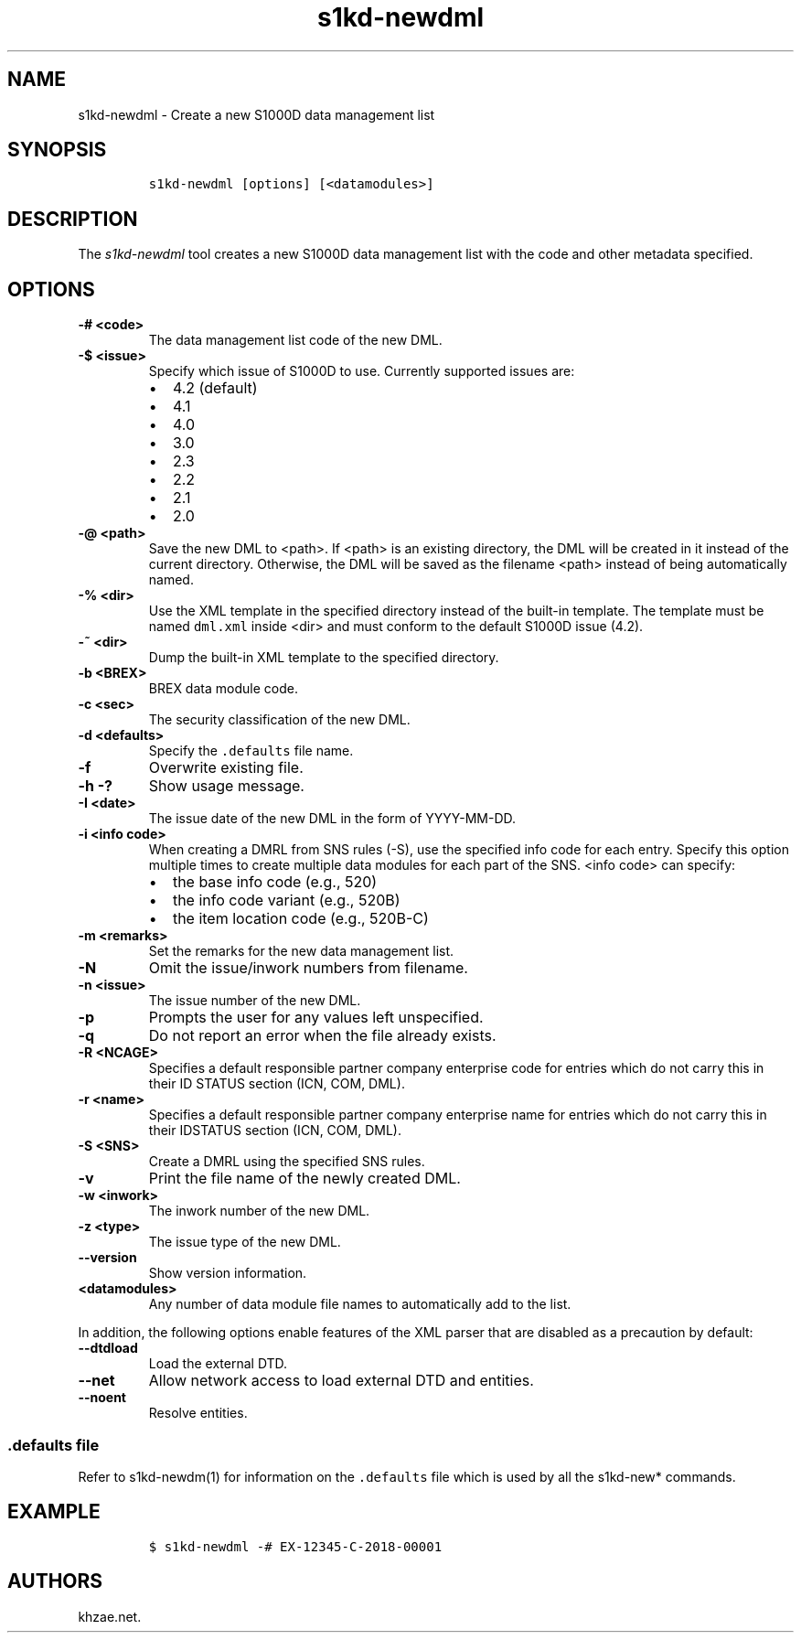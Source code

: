 .\" Automatically generated by Pandoc 2.3.1
.\"
.TH "s1kd\-newdml" "1" "2019\-05\-03" "" "s1kd\-tools"
.hy
.SH NAME
.PP
s1kd\-newdml \- Create a new S1000D data management list
.SH SYNOPSIS
.IP
.nf
\f[C]
s1kd\-newdml\ [options]\ [<datamodules>]
\f[]
.fi
.SH DESCRIPTION
.PP
The \f[I]s1kd\-newdml\f[] tool creates a new S1000D data management list
with the code and other metadata specified.
.SH OPTIONS
.TP
.B \-# <code>
The data management list code of the new DML.
.RS
.RE
.TP
.B \-$ <issue>
Specify which issue of S1000D to use.
Currently supported issues are:
.RS
.IP \[bu] 2
4.2 (default)
.IP \[bu] 2
4.1
.IP \[bu] 2
4.0
.IP \[bu] 2
3.0
.IP \[bu] 2
2.3
.IP \[bu] 2
2.2
.IP \[bu] 2
2.1
.IP \[bu] 2
2.0
.RE
.TP
.B \-\@ <path>
Save the new DML to <path>.
If <path> is an existing directory, the DML will be created in it
instead of the current directory.
Otherwise, the DML will be saved as the filename <path> instead of being
automatically named.
.RS
.RE
.TP
.B \-% <dir>
Use the XML template in the specified directory instead of the built\-in
template.
The template must be named \f[C]dml.xml\f[] inside <dir> and must
conform to the default S1000D issue (4.2).
.RS
.RE
.TP
.B \-~ <dir>
Dump the built\-in XML template to the specified directory.
.RS
.RE
.TP
.B \-b <BREX>
BREX data module code.
.RS
.RE
.TP
.B \-c <sec>
The security classification of the new DML.
.RS
.RE
.TP
.B \-d <defaults>
Specify the \f[C]\&.defaults\f[] file name.
.RS
.RE
.TP
.B \-f
Overwrite existing file.
.RS
.RE
.TP
.B \-h \-?
Show usage message.
.RS
.RE
.TP
.B \-I <date>
The issue date of the new DML in the form of YYYY\-MM\-DD.
.RS
.RE
.TP
.B \-i <info code>
When creating a DMRL from SNS rules (\-S), use the specified info code
for each entry.
Specify this option multiple times to create multiple data modules for
each part of the SNS.
<info code> can specify:
.RS
.IP \[bu] 2
the base info code (e.g., 520)
.IP \[bu] 2
the info code variant (e.g., 520B)
.IP \[bu] 2
the item location code (e.g., 520B\-C)
.RE
.TP
.B \-m <remarks>
Set the remarks for the new data management list.
.RS
.RE
.TP
.B \-N
Omit the issue/inwork numbers from filename.
.RS
.RE
.TP
.B \-n <issue>
The issue number of the new DML.
.RS
.RE
.TP
.B \-p
Prompts the user for any values left unspecified.
.RS
.RE
.TP
.B \-q
Do not report an error when the file already exists.
.RS
.RE
.TP
.B \-R <NCAGE>
Specifies a default responsible partner company enterprise code for
entries which do not carry this in their ID STATUS section (ICN, COM,
DML).
.RS
.RE
.TP
.B \-r <name>
Specifies a default responsible partner company enterprise name for
entries which do not carry this in their IDSTATUS section (ICN, COM,
DML).
.RS
.RE
.TP
.B \-S <SNS>
Create a DMRL using the specified SNS rules.
.RS
.RE
.TP
.B \-v
Print the file name of the newly created DML.
.RS
.RE
.TP
.B \-w <inwork>
The inwork number of the new DML.
.RS
.RE
.TP
.B \-z <type>
The issue type of the new DML.
.RS
.RE
.TP
.B \-\-version
Show version information.
.RS
.RE
.TP
.B <datamodules>
Any number of data module file names to automatically add to the list.
.RS
.RE
.PP
In addition, the following options enable features of the XML parser
that are disabled as a precaution by default:
.TP
.B \-\-dtdload
Load the external DTD.
.RS
.RE
.TP
.B \-\-net
Allow network access to load external DTD and entities.
.RS
.RE
.TP
.B \-\-noent
Resolve entities.
.RS
.RE
.SS \f[C]\&.defaults\f[] file
.PP
Refer to s1kd\-newdm(1) for information on the \f[C]\&.defaults\f[] file
which is used by all the s1kd\-new* commands.
.SH EXAMPLE
.IP
.nf
\f[C]
$\ s1kd\-newdml\ \-#\ EX\-12345\-C\-2018\-00001
\f[]
.fi
.SH AUTHORS
khzae.net.
